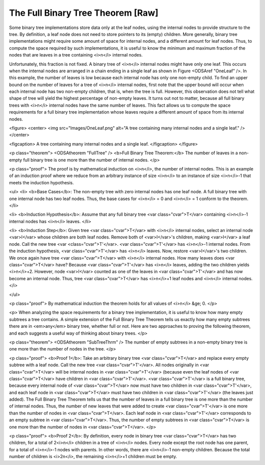 .. This file is part of the OpenDSA eTextbook project. See
.. http://algoviz.org/OpenDSA for more details.
.. Copyright (c) 2012-2013 by the OpenDSA Project Contributors, and
.. distributed under an MIT open source license.

.. avmetadata::
   :author: Cliff Shaffer
   :prerequisites:
   :topic: Binary Trees

The Full Binary Tree Theorem [Raw]
==================================

Some binary tree implementations store data only at the leaf nodes,
using the internal nodes to provide structure to the tree.
By definition, a leaf node does not need to store pointers to its
(empty) children.
More generally, binary tree implementations might require some amount
of space for internal nodes, and a different amount for leaf nodes.
Thus, to compute the space required by such implementations, it is
useful to know the minimum and maximum fraction of the nodes that are
leaves in a tree containing <i>n</i> internal nodes.

Unfortunately, this fraction is not fixed.
A binary tree of <i>n</i> internal nodes might have only one leaf.
This occurs when the internal nodes are arranged in a chain ending
in a single leaf as shown in Figure <ODSAref "OneLeaf" />.
In this example, the number of leaves is low because each
internal node has only one non-empty child.
To find an upper bound on the number of leaves for a tree of <i>n</i>
internal nodes, first note that the upper bound will occur when each
internal node has two non-empty children, that is, when the tree is
full.
However, this observation does not tell what shape of tree will yield
the highest percentage of non-empty leaves.
It turns out not to matter, because all full binary trees with
<i>n</i> internal nodes have the same number of leaves.
This fact allows us to compute the space requirements for a full
binary tree implementation whose leaves require a different amount of
space from its internal nodes.

<figure>
<center>
<img src="Images/OneLeaf.png"
alt="A tree containing many internal nodes and a single leaf." />
</center>

<figcaption>
A tree containing many internal nodes and a single leaf.
</figcaption>
</figure>

<p class="theorem">
<ODSAtheorem "FullTree" />
<b>Full Binary Tree Theorem:</b>
The number of leaves in a non-empty full binary tree is one
more than the number of internal nodes.
</p>

<p class="proof">
The proof is by mathematical induction on <i>n</i>, the
number of internal nodes.
This is an example of an induction proof
where we reduce from an arbitrary instance of size <i>n</i> to an
instance of size <i>n</i>-1 that meets the induction hypothesis.

<ul>
<li>
<b>Base Cases</b>: The non-empty tree with zero internal nodes has
one leaf node.
A full binary tree with one internal node has two leaf nodes.
Thus, the base cases for <i>n</i> = 0 and <i>n</i> = 1 conform to the
theorem.
</li>

<li>
<b>Induction Hypothesis</b>: Assume that any full binary
tree <var class="cvar">T</var> containing <i>n</i>-1 internal nodes
has <i>n</i> leaves.
</li>

<li>
<b>Induction Step</b>:
Given tree <var class="cvar">T</var> with <i>n</i> internal nodes,
select an internal node <var>I</var> whose children are both leaf nodes.
Remove both of <var>I</var>'s children, making <var>I</var> a leaf node.
Call the new tree <var <class="cvar">T'</var>.
<var class="cvar">T'</var> has <i>n</i>-1 internal nodes.
From the induction hypothesis, <var class="cvar">T'</var> has <i>n</i>
leaves.
Now, restore <var>I</var>'s two children.
We once again have tree <var class="cvar">T</var> with <i>n</i>
internal nodes.
How many leaves does <var class="cvar">T</var> have?
Because <var class="cvar">T'</var> has <i>n</i> leaves, adding the two
children yields <i>n</i>+2.
However, node <var>I</var> counted as one of the leaves in
<var class="cvar">T'</var> and has now become an internal node.
Thus, tree <var class="cvar">T</var> has <i>n</i>+1 leaf nodes and
<i>n</i> internal nodes.
</i>

</ul>

<p class="proof">
By mathematical induction the theorem holds for all values of
<i>n</i> &ge; 0.
</p>

<p>
When analyzing the space requirements for a binary tree
implementation,
it is useful to know how many empty subtrees a tree contains.
A simple extension of the Full Binary Tree Theorem tells us exactly
how many empty subtrees there are in <em>any</em> binary tree, whether
full or not.
Here are two approaches to proving the following theorem, and
each suggests a useful way of thinking about binary trees.
</p>

<p class="theorem">
<ODSAtheorem "SubTreeThrm" />
The number of empty subtrees in a non-empty binary tree is one
more than the number of nodes in the tree.
</p>

<p class="proof">
<b>Proof 1</b>:
Take an arbitrary binary tree <var class="cvar">T</var> and replace
every empty subtree with a leaf node.
Call the new tree <var class="cvar">T'</var>.
All nodes originally in <var class="cvar">T</var> will be internal
nodes in <var class="cvar">T'</var> (because even the leaf nodes of
<var class="cvar">T</var> have children 
in <var class="cvar">T'</var>.
<var class="cvar">T'</var> is a full binary tree, because every
internal node of <var class="cvar">T</var> now must have two children
in <var class="cvar">T'</var>, and each leaf node 
in <var class="cvar">T</var> must have two children in
<var class="cvar">T'</var> (the leaves just added).
The Full Binary Tree Theorem tells us that the number of leaves
in a full binary tree is one more than the number of internal nodes.
Thus, the number of new leaves that were added to create
<var class="cvar">T'</var> is one more than the number of nodes in
<var class="cvar">T</var>.
Each leaf node in <var class="cvar">T'</var> corresponds to an
empty subtree in <var class="cvar">T</var>.
Thus, the number of empty subtrees in <var class="cvar">T</var> is one
more than the number of nodes in <var class="cvar">T</var>.
</p>

<p class="proof">
<b>Proof 2</b>:
By definition, every node in binary tree <var class="cvar">T</var> has
two children, for a total of 2<i>n</i> children in a tree of <i>n</i>
nodes.
Every node except the root node has one parent, for a total of
<i>n</i>-1 nodes with parents.
In other words, there are <i>n</i>-1 non-empty children.
Because the total number of children is <i>2n</i>, the remaining
<i>n</i>+1 children must be empty.
